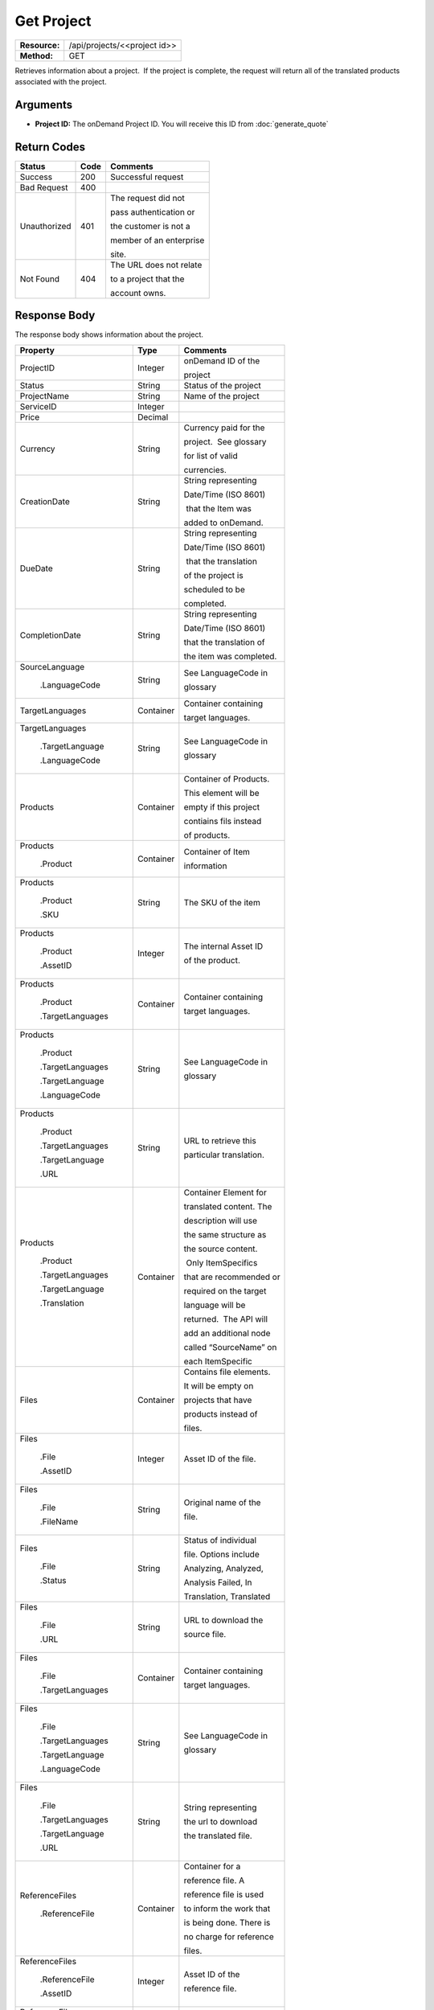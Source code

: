=============
Get Project
=============

+---------------+---------------------------------+
| **Resource:** | .. container:: notrans          |
|               |                                 |
|               |    /api/projects/<<project id>> |
+---------------+---------------------------------+
| **Method:**   | .. container:: notrans          |
|               |                                 |
|               |    GET                          |
+---------------+---------------------------------+

Retrieves information about a project.  If the project is complete, the
request will return all of the translated products associated with the
project.

Arguments
=========

- **Project ID:** The onDemand Project ID.  You will receive this ID from :doc:`generate_quote`


Return Codes
============

+-------------------------+-------------------------+-------------------------+
| Status                  | Code                    | Comments                |
+=========================+=========================+=========================+
| Success                 | 200                     | Successful request      |
+-------------------------+-------------------------+-------------------------+
| Bad Request             | 400                     |                         |
+-------------------------+-------------------------+-------------------------+
| Unauthorized            | 401                     | The request did not     |
|                         |                         |                         |
|                         |                         | pass authentication or  |
|                         |                         |                         |
|                         |                         | the customer is not a   |
|                         |                         |                         |
|                         |                         | member of an enterprise |
|                         |                         |                         |
|                         |                         | site.                   |
+-------------------------+-------------------------+-------------------------+
| Not Found               | 404                     | The URL does not relate |
|                         |                         |                         |
|                         |                         | to a project that the   |
|                         |                         |                         |
|                         |                         | account owns.           |
+-------------------------+-------------------------+-------------------------+

Response Body
=============

The response body shows information about the project.

+-------------------------+-------------------------+-------------------------+
| Property                | Type                    | Comments                |
+=========================+=========================+=========================+
| .. container:: notrans  | Integer                 | onDemand ID of the      |
|                         |                         |                         |
|    ProjectID            |                         | project                 |
+-------------------------+-------------------------+-------------------------+
| .. container:: notrans  | String                  | Status of the project   |
|                         |                         |                         |
|    Status               |                         |                         |
+-------------------------+-------------------------+-------------------------+
| .. container:: notrans  | String                  | Name of the project     |
|                         |                         |                         |
|    ProjectName          |                         |                         |
+-------------------------+-------------------------+-------------------------+
| .. container:: notrans  | Integer                 |                         |
|                         |                         |                         |
|    ServiceID            |                         |                         |
+-------------------------+-------------------------+-------------------------+
| .. container:: notrans  | Decimal                 |                         |
|                         |                         |                         |
|    Price                |                         |                         |
+-------------------------+-------------------------+-------------------------+
| .. container:: notrans  | String                  | Currency paid for the   |
|                         |                         |                         |
|    Currency             |                         | project.  See glossary  |
|                         |                         |                         |
|                         |                         | for list of valid       |
|                         |                         |                         |
|                         |                         | currencies.             |
+-------------------------+-------------------------+-------------------------+
| .. container:: notrans  | String                  | String representing     |
|                         |                         |                         |
|    CreationDate         |                         | Date/Time (ISO 8601)    |
|                         |                         |                         |
|                         |                         |  that the Item was      |
|                         |                         |                         |
|                         |                         | added to onDemand.      |
|                         |                         |                         |
+-------------------------+-------------------------+-------------------------+
| .. container:: notrans  | String                  | String representing     |
|                         |                         |                         |
|    DueDate              |                         | Date/Time (ISO 8601)    |
|                         |                         |                         |
|                         |                         |  that the translation   |
|                         |                         |                         |
|                         |                         | of the project is       |
|                         |                         |                         |
|                         |                         | scheduled to be         |
|                         |                         |                         |
|                         |                         | completed.              |
+-------------------------+-------------------------+-------------------------+
| .. container:: notrans  | String                  | String representing     |
|                         |                         |                         |
|    CompletionDate       |                         | Date/Time (ISO 8601)    |
|                         |                         |                         |
|                         |                         | that the translation of |
|                         |                         |                         |
|                         |                         | the item was completed. |
|                         |                         |                         |
+-------------------------+-------------------------+-------------------------+
| .. container:: notrans  | String                  | See LanguageCode in     |
|                         |                         |                         |
|    SourceLanguage       |                         | glossary                |
|                         |                         |                         |
|      .LanguageCode      |                         |                         |
+-------------------------+-------------------------+-------------------------+
| .. container:: notrans  | Container               | Container containing    |
|                         |                         |                         |
|    TargetLanguages      |                         | target languages.       |
+-------------------------+-------------------------+-------------------------+
| .. container:: notrans  | String                  | See LanguageCode in     |
|                         |                         |                         |
|    TargetLanguages      |                         | glossary                |
|                         |                         |                         |
|      .TargetLanguage    |                         |                         |
|                         |                         |                         |
|      .LanguageCode      |                         |                         |
+-------------------------+-------------------------+-------------------------+
| .. container:: notrans  | Container               | Container of Products.  |
|                         |                         |                         |
|    Products             |                         | This element will be    |
|                         |                         |                         |
|                         |                         | empty if this project   |
|                         |                         |                         |
|                         |                         | contiains fils instead  |
|                         |                         |                         |
|                         |                         | of products.            |
+-------------------------+-------------------------+-------------------------+
| .. container:: notrans  | Container               | Container of Item       |
|                         |                         |                         |
|    Products             |                         | information             |
|                         |                         |                         |
|      .Product           |                         |                         |
+-------------------------+-------------------------+-------------------------+
| .. container:: notrans  | String                  | The SKU of the item     |
|                         |                         |                         |
|    Products             |                         |                         |
|                         |                         |                         |
|      .Product           |                         |                         |
|                         |                         |                         |
|      .SKU               |                         |                         |
+-------------------------+-------------------------+-------------------------+
| .. container:: notrans  | Integer                 | The internal Asset ID   |
|                         |                         |                         |
|    Products             |                         | of the product.         |
|                         |                         |                         |
|      .Product           |                         |                         |
|                         |                         |                         |
|      .AssetID           |                         |                         |
+-------------------------+-------------------------+-------------------------+
| .. container:: notrans  | Container               | Container containing    |
|                         |                         |                         |
|    Products             |                         | target languages.       |
|                         |                         |                         |
|      .Product           |                         |                         |
|                         |                         |                         |
|      .TargetLanguages   |                         |                         |
+-------------------------+-------------------------+-------------------------+
| .. container:: notrans  | String                  | See LanguageCode in     |
|                         |                         |                         |
|    Products             |                         | glossary                |
|                         |                         |                         |
|      .Product           |                         |                         |
|                         |                         |                         |
|      .TargetLanguages   |                         |                         |
|                         |                         |                         |
|      .TargetLanguage    |                         |                         |
|                         |                         |                         |
|      .LanguageCode      |                         |                         |
+-------------------------+-------------------------+-------------------------+
| .. container:: notrans  | String                  | URL to retrieve this    |
|                         |                         |                         |
|    Products             |                         | particular translation. |
|                         |                         |                         |
|      .Product           |                         |                         |
|                         |                         |                         |
|      .TargetLanguages   |                         |                         |
|                         |                         |                         |
|      .TargetLanguage    |                         |                         |
|                         |                         |                         |
|      .URL               |                         |                         |
+-------------------------+-------------------------+-------------------------+
| .. container:: notrans  | Container               | Container Element for   |
|                         |                         |                         |
|    Products             |                         | translated content. The |
|                         |                         |                         |
|      .Product           |                         | description will use    |
|                         |                         |                         |
|      .TargetLanguages   |                         | the same structure as   |
|                         |                         |                         |
|      .TargetLanguage    |                         | the source content.     |
|                         |                         |                         |
|      .Translation       |                         |  Only ItemSpecifics     |
|                         |                         |                         |
|                         |                         | that are recommended or |
|                         |                         |                         |
|                         |                         | required on the target  |
|                         |                         |                         |
|                         |                         | language will be        |
|                         |                         |                         |
|                         |                         | returned.  The API will |
|                         |                         |                         |
|                         |                         | add an additional node  |
|                         |                         |                         |
|                         |                         | called “SourceName” on  |
|                         |                         |                         |
|                         |                         | each ItemSpecific       |
+-------------------------+-------------------------+-------------------------+
| .. container:: notrans  | Container               | Contains file elements. |
|                         |                         |                         |
|    Files                |                         | It will be empty on     |
|                         |                         |                         |
|                         |                         | projects that have      |
|                         |                         |                         |
|                         |                         | products instead of     |
|                         |                         |                         |
|                         |                         | files.                  |
+-------------------------+-------------------------+-------------------------+
| .. container:: notrans  | Integer                 | Asset ID of the file.   |
|                         |                         |                         |
|    Files                |                         |                         |
|                         |                         |                         |
|      .File              |                         |                         |
|                         |                         |                         |
|      .AssetID           |                         |                         |
+-------------------------+-------------------------+-------------------------+
| .. container:: notrans  | String                  | Original name of the    |
|                         |                         |                         |
|    Files                |                         | file.                   |
|                         |                         |                         |
|      .File              |                         |                         |
|                         |                         |                         |
|      .FileName          |                         |                         |
+-------------------------+-------------------------+-------------------------+
| .. container:: notrans  | String                  | Status of individual    |
|                         |                         |                         |
|    Files                |                         | file.  Options include  |
|                         |                         |                         |
|      .File              |                         | Analyzing, Analyzed,    |
|                         |                         |                         |
|      .Status            |                         | Analysis Failed, In     |
|                         |                         |                         |
|                         |                         | Translation, Translated |
+-------------------------+-------------------------+-------------------------+
| .. container:: notrans  | String                  | URL to download the     |
|                         |                         |                         |
|    Files                |                         | source file.            |
|                         |                         |                         |
|      .File              |                         |                         |
|                         |                         |                         |
|      .URL               |                         |                         |
+-------------------------+-------------------------+-------------------------+
| .. container:: notrans  | Container               | Container containing    |
|                         |                         |                         |
|    Files                |                         | target languages.       |
|                         |                         |                         |
|      .File              |                         |                         |
|                         |                         |                         |
|      .TargetLanguages   |                         |                         |
+-------------------------+-------------------------+-------------------------+
| .. container:: notrans  | String                  | See LanguageCode in     |
|                         |                         |                         |
|    Files                |                         | glossary                |
|                         |                         |                         |
|      .File              |                         |                         |
|                         |                         |                         |
|      .TargetLanguages   |                         |                         |
|                         |                         |                         |
|      .TargetLanguage    |                         |                         |
|                         |                         |                         |
|      .LanguageCode      |                         |                         |
+-------------------------+-------------------------+-------------------------+
| .. container:: notrans  | String                  | String representing     |
|                         |                         |                         |
|    Files                |                         | the url to download     |
|                         |                         |                         |
|      .File              |                         | the translated file.    |
|                         |                         |                         |
|      .TargetLanguages   |                         |                         |
|                         |                         |                         |
|      .TargetLanguage    |                         |                         |
|                         |                         |                         |
|      .URL               |                         |                         |
+-------------------------+-------------------------+-------------------------+
| .. container:: notrans  | Container               | Container for a         |
|                         |                         |                         |
|    ReferenceFiles       |                         | reference file. A       |
|                         |                         |                         |
|      .ReferenceFile     |                         | reference file is used  |
|                         |                         |                         |
|                         |                         | to inform the work that |
|                         |                         |                         |
|                         |                         | is being done. There is |
|                         |                         |                         |
|                         |                         | no charge for reference |
|                         |                         |                         |
|                         |                         | files.                  |
|                         |                         |                         |
+-------------------------+-------------------------+-------------------------+
| .. container:: notrans  | Integer                 | Asset ID of the         |
|                         |                         |                         |
|    ReferenceFiles       |                         | reference file.         |
|                         |                         |                         |
|      .ReferenceFile     |                         |                         |
|                         |                         |                         |
|      .AssetID           |                         |                         |
|                         |                         |                         |
+-------------------------+-------------------------+-------------------------+
| .. container:: notrans  | String                  | Original name of        |
|                         |                         |                         |
|    ReferenceFiles       |                         | the file.               |
|                         |                         |                         |
|      .ReferenceFile     |                         |                         |
|                         |                         |                         |
|      .FileName          |                         |                         |
|                         |                         |                         |
+-------------------------+-------------------------+-------------------------+
| .. container:: notrans  | String                  | URL where the file can  |
|                         |                         |                         |
|    ReferenceFiles       |                         | be downloaded.          |
|                         |                         |                         |
|      .ReferenceFile     |                         |                         |
|                         |                         |                         |
|      .URL               |                         |                         |
|                         |                         |                         |
+-------------------------+-------------------------+-------------------------+
| .. container:: notrans  | Container               | Empty element.          |
|                         |                         |                         |
|    ReferenceFiles       |                         |                         |
|                         |                         |                         |
|      .ReferenceFile     |                         |                         |
|                         |                         |                         |
|      .TargetLanguages   |                         |                         |
|                         |                         |                         |
+-------------------------+-------------------------+-------------------------+




Response Examples
=================

Example of get project response for product-based projects.

::

    <Project>
        <ProjectID>10001</ProjectID>
        <Status>Complete</ProjectStatus>
        <ServiceID>14</ServiceID>
        <TotalWords>1000</TotalWords>
        <Price>1000.00</Price>
        <Currency>EUR</Currency>
        <CreationDate>2014-01-25T10:32:02Z</CreationDate>
        <DueDate>2014-01-25T10:32:02Z</DueDate>
        <CompletionDate>2014-01-25T10:32:02Z</CompletionDate>
        <SourceLanguage>
            <LanguageCode>en-gb</LanguageCode>
        </SourceLanguage>
        <TargetLanguages>
            <TargetLanguage>
                <LanguageCode>de-de</LanguageCode>
            </TargetLanguage>
            <TargetLanguage>
                <LanguageCode>fr-fr</LanguageCode>
            </TargetLanguage>
        </TargetLanguages>
        <Products>
            <Product>
                <AssetID>9999</AssetID>
                <SKUs>
                    <SKU>
                        <SKUNumber>123</SKUNumber>
                    </SKU>
                </SKUs>
                <TargetLanguages>
                    <TargetLanguage>
                        <LanguageCode>it-it</LanguageCode>
                        <URL>https://</URL>
                        <Translation>
                            <Title>...</Title>
                            <Description>
                                <!-- Same structure as submitted -->
                            </Description>
                            <PrimaryCategory>123</PrimaryCategory>
                            <SKUs>
                                <SKU>
                                    <SKUNumber>123</SKUNumber>
                                    <ItemSpecifics>
                                        <ItemSpecific>
                                            <SourceName>Colour</SourceName>
                                            <Name>Culeur</Name>
                                            <Value>Blanc</Value>
                                        </ItemSpecific>
                                        <ItemSpecific>
                                            <SourceName>Size</SourceName>
                                            <Name>Taille</Name>
                                            <Value>Grande</Value>
                                        </ItemSpecific>
                                    </ItemSpecifics>
                                </SKU>
                            </SKUs>
                        </Translation>
                    </TargetLanguage>
                    ...
                </TargetLanguages>
            </Product>
        </Products>

        <ReferenceFiles>
            <ReferenceFile>
                <AssetID>12345</AssetID>
                <FileName>my-file.txt</FileName>
                <URL>https://ondemand.liondemand.com/api/files/12345</URL>
                <TargetLanguages />
            </ReferenceFile>
            <ReferenceFile>
                <AssetID>12346</AssetID>
                <FileName>my-other-file.txt</FileName>
                <URL>https://ondemand.liondemand.com/api/files/<AssetID>12346</AssetID></URL>
                <TargetLanguages />
            </ReferenceFile>
        </ReferenceFiles>
        <SpecialInstructions/>
    </Project>

Example of get project response for file-based projects.

::

    <Project>
        <ProjectID>10001</ProjectID>
        <Status>Complete</ProjectStatus>
        <ServiceID>14</ServiceID>
        <TotalWords>1000</TotalWords>
        <Price>1000.00</Price>
        <Currency>EUR</Currency>
        <CreationDate>2014-01-25T10:32:02Z</CreationDate>
        <DueDate>2014-01-25T10:32:02Z</DueDate>
        <CompletionDate>2014-01-25T10:32:02Z</CompletionDate>
        <SourceLanguage>
            <LanguageCode>en-gb</LanguageCode>
        </SourceLanguage>
        <TargetLanguages>
            <TargetLanguage>
                <LanguageCode>de-de</LanguageCode>
            </TargetLanguage>
            <TargetLanguage>
                <LanguageCode>fr-fr</LanguageCode>
            </TargetLanguage>
        </TargetLanguages>
        <Files>
            <File>
                <AssetID>1111</AssetID>
                <FileName>foo.txt</FileName>
                <URL>https...</URL>
                <Status>Translated</Status>
                <TargetLanguages>
                    <TargetLanguage>
                        <LanguageCode>it-it</LanguageCode>
                        <URL>https://</URL>
                    </TargetLanguage>
                    ...
                </TargetLanguages>
            </File>
        </Files>
        <ReferenceFiles>
            <ReferenceFile>
                <AssetID>12345</AssetID>
                <FileName>my-file.txt</FileName>
                <URL>https://ondemand.liondemand.com/api/files/12345</URL>
                <TargetLanguages />
            </ReferenceFile>
            <ReferenceFile>
                <AssetID>12346</AssetID>
                <FileName>my-file.txt</FileName>
                <URL>https://ondemand.liondemand.com/api/files/12346</URL>
                <TargetLanguages />
            </ReferenceFile>
        </ReferenceFiles>
        <SpecialInstructions/>
    </Project>
